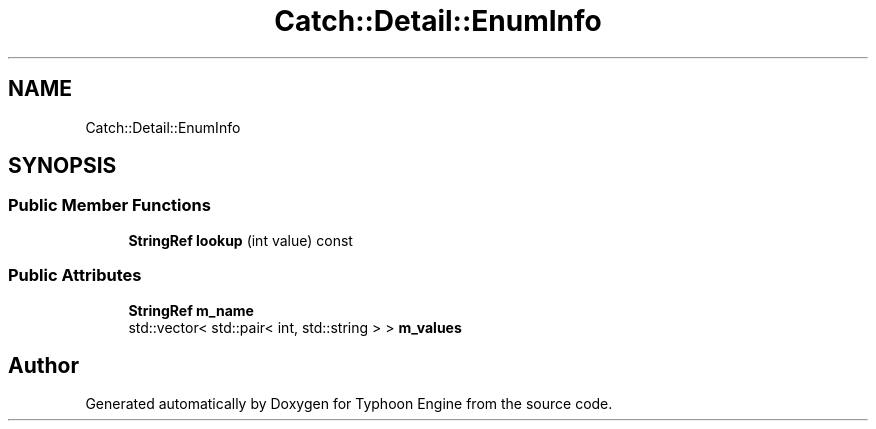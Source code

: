 .TH "Catch::Detail::EnumInfo" 3 "Sat Jul 20 2019" "Version 0.1" "Typhoon Engine" \" -*- nroff -*-
.ad l
.nh
.SH NAME
Catch::Detail::EnumInfo
.SH SYNOPSIS
.br
.PP
.SS "Public Member Functions"

.in +1c
.ti -1c
.RI "\fBStringRef\fP \fBlookup\fP (int value) const"
.br
.in -1c
.SS "Public Attributes"

.in +1c
.ti -1c
.RI "\fBStringRef\fP \fBm_name\fP"
.br
.ti -1c
.RI "std::vector< std::pair< int, std::string > > \fBm_values\fP"
.br
.in -1c

.SH "Author"
.PP 
Generated automatically by Doxygen for Typhoon Engine from the source code\&.
